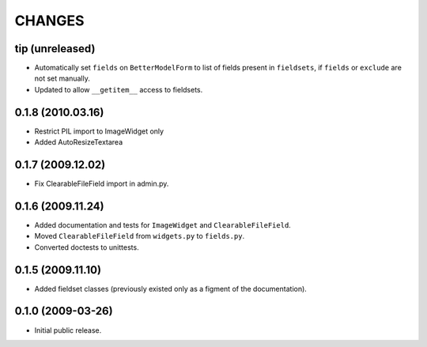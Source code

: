 CHANGES
=======

tip (unreleased)
----------------

- Automatically set ``fields`` on ``BetterModelForm`` to list of fields
  present in ``fieldsets``, if ``fields`` or ``exclude`` are not set
  manually.

- Updated to allow ``__getitem__`` access to fieldsets.

0.1.8 (2010.03.16)
------------------
 
- Restrict PIL import to ImageWidget only

- Added AutoResizeTextarea

0.1.7 (2009.12.02)
------------------

- Fix ClearableFileField import in admin.py.

0.1.6 (2009.11.24)
------------------

- Added documentation and tests for ``ImageWidget`` and
  ``ClearableFileField``.

- Moved ``ClearableFileField`` from ``widgets.py`` to ``fields.py``.

- Converted doctests to unittests.

0.1.5 (2009.11.10)
--------------------------

- Added fieldset classes (previously existed only as a figment of the
  documentation).

0.1.0 (2009-03-26)
------------------

- Initial public release.
